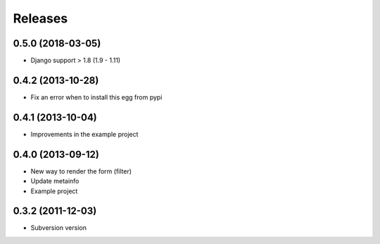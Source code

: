 Releases
========
0.5.0 (2018-03-05)
------------------

* Django support > 1.8 (1.9 - 1.11)

0.4.2 (2013-10-28)
------------------

* Fix an error when to install this egg from pypi

0.4.1 (2013-10-04)
------------------

* Improvements in the example project


0.4.0 (2013-09-12)
------------------

* New way to render the form (filter)
* Update metainfo
* Example project

0.3.2 (2011-12-03)
------------------

* Subversion version